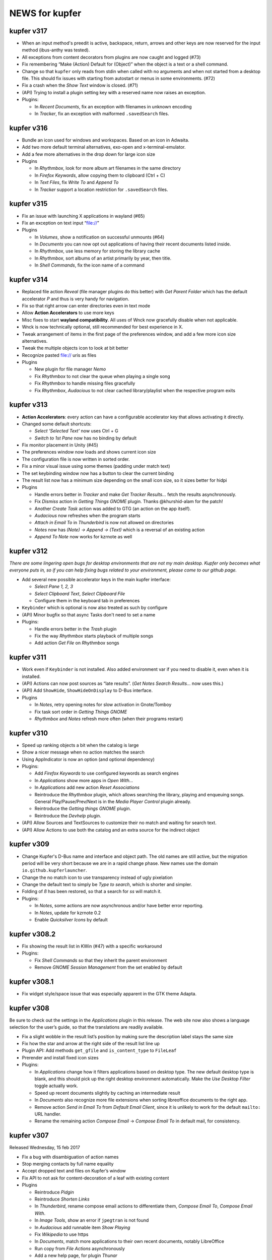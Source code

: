 NEWS for kupfer
===============

kupfer v317
-----------

+ When an input method's preedit is active, backspace, return, arrows and
  other keys are now reserved for the input method (ibus-anthy was tested).
+ All exceptions from content decorators from plugins are now caught and
  logged (#73)
+ Fix remembering “Make (Action) Default for (Object)” when the object is
  a text or a shell command.
+ Change so that ``kupfer`` only reads from stdin when called with no
  arguments and when not started from a desktop file. This should fix issues
  with starting from autostart or menus in some environments. (#72)
+ Fix a crash when the *Show Text* window is closed. (#71)
+ (API) Trying to install a plugin setting key with a reserved name now raises
  an exception.

+ Plugins:

  + In *Recent Documents*, fix an exception with filenames in unknown encoding
  + In *Tracker*, fix an exception with malformed ``.savedSearch`` files.

kupfer v316
-----------

+ Bundle an icon used for windows and workspaces. Based on an icon in Adwaita.
+ Add two more default terminal alternatives, exo-open and x-terminal-emulator.
+ Add a few more alternatives in the drop down for large icon size

+ Plugins

  + In *Rhythmbox*, look for more album art filenames in the same directory
  + In *Firefox Keywords*, allow copying them to clipboard (Ctrl + C)
  + In *Text Files*, fix *Write To* and *Append To*
  + In *Tracker* support a location restriction for ``.savedSearch`` files.

kupfer v315
-----------

+ Fix an issue with launching X applications in wayland (#65)
+ Fix an exception on text input “file://”

+ Plugins

  + In *Volumes*, show a notification on successful unmounts (#64)
  + In *Documents* you can now opt out applications of having their recent
    documents listed inside.
  + In *Rhythmbox*, use less memory for storing the library cache
  + In *Rhythmbox*, sort albums of an artist primarily by year, then title.
  + In *Shell Commands*, fix the icon name of a command

kupfer v314
-----------

+ Replaced file action *Reveal* (file manager plugins do this better)
  with *Get Parent Folder* which has the default accelerator *P* and thus is
  very handy for navigation.
+ Fix so that right arrow can enter directories even in text mode
+ Allow **Action Accelerators** to use more keys
+ Misc fixes to start **wayland compatibility**. All uses of Wnck now
  gracefully disable when not applicable.
+ Wnck is now technically optional, still recommended for best experience in X.
+ Tweak arrangement of items in the first page of the preferences window,
  and add a few more icon size alternatives.
+ Tweak the multiple objects icon to look at bit better
+ Recognize pasted file:// uris as files

+ Plugins

  + New plugin for file manager *Nemo*
  + Fix *Rhythmbox* to not clear the queue when playing a single song
  + Fix *Rhythmbox* to handle missing files gracefully
  + Fix *Rhythmbox*, *Audacious* to not clear cached library/playlist when
    the respective program exits

kupfer v313
-----------

+ **Action Accelerators**: every action can have a configurable accelerator
  key that allows activating it directly.
+ Changed some default shortcuts:

  + *Select ‘Selected Text’* now uses Ctrl + G
  + *Switch to 1st Pane* now has no binding by default

+ Fix monitor placement in Unity (#45)
+ The preferences window now loads and shows current icon size
+ The configuration file is now written in sorted order.
+ Fix a minor visual issue using some themes (padding under match text)
+ The set keybinding window now has a button to clear the current binding
+ The result list now has a minimum size depending on the small icon size,
  so it sizes better for hidpi

+ Plugins

  + Handle errors better in *Tracker* and make *Get Tracker Results...*
    fetch the results asynchronously.
  + Fix *Dismiss* action in *Getting Things GNOME* plugin. Thanks
    @khurshid-alam for the patch!
  + Another *Create Task* action was added to GTG (an action on the app itself).
  + *Audacious* now refreshes when the program starts
  + *Attach in Email To* in *Thunderbird* is now not allowed on directories
  + *Notes* now has *(Note) → Append → (Text)* which is a reversal of
    an existing action
  + *Append To Note* now works for kzrnote as well

kupfer v312
-----------

*There are some lingering open bugs for desktop environments that are not my
main desktop. Kupfer only becomes what everyone puts in, so if you can help
fixing bugs related to your environment, please come to our github page.*

+ Add several new possible accelerator keys in the main kupfer interface:

  + *Select Pane 1, 2, 3*
  + *Select Clipboard Text*, *Select Clipboard File*
  + Configure them in the keyboard tab in preferences

+ ``Keybinder`` which is optional is now also treated as such by configure
+ (API) Minor bugfix so that async Tasks don't need to set a name
+ Plugins:

  + Handle errors better in the *Trash* plugin
  + Fix the way *Rhythmbox* starts playback of multiple songs
  + Add action *Get File* on *Rhythmbox* songs

kupfer v311
-----------

+ Work even if ``Keybinder`` is not installed. Also added environment var if
  you need to disable it, even when it is installed.
+ (API) Actions can now post sources as “late results”. (*Get Notes Search
  Results...* now uses this.)
+ (API) Add ``ShowHide``, ``ShowHideOnDisplay`` to D-Bus interface.

+ Plugins

  + In *Notes*, retry opening notes for slow activation in Gnote/Tomboy
  + Fix task sort order in *Getting Things GNOME*
  + *Rhythmbox* and *Notes* refresh more often (when their programs restart)

kupfer v310
-----------

+ Speed up ranking objects a bit when the catalog is large
+ Show a nicer message when no action matches the search
+ Using AppIndicator is now an option (and optional dependency)
+ Plugins:

  + Add *Firefox Keywords* to use configured keywords as search engines
  + In *Applications* show more apps in *Open With...*
  + In *Applications* add new action *Reset Associations*
  + Reintroduce the *Rhythmbox* plugin, which allows searching the library,
    playing and enqueuing songs. General Play/Pause/Prev/Next is in
    the *Media Player Control* plugin already.
  + Reintroduce the *Getting things GNOME* plugin.
  + Reintroduce the *Devhelp* plugin.

+ (API) Allow Sources and TextSources to customize their no match and
  waiting for search text.
+ (API) Allow Actions to use both the catalog and an extra source for the
  indirect object

kupfer v309
-----------

+ Change Kupfer's D-Bus name and interface and object path. The old names
  are still active, but the migration period will be very short because we
  are in a rapid change phase. New names use the domain ``io.github.kupferlauncher``.
+ Change the no match icon to use transparency instead of ugly pixelation
+ Change the default text to simply be *Type to search*, which is shorter
  and simpler.
+ Folding of *ß* has been restored, so that a search for *ss* will match it.

+ Plugins:

  + In *Notes*, some actions are now asynchronous and/or have better error
    reporting.
  + In *Notes*, update for kzrnote 0.2
  + Enable *Quicksilver Icons* by default

kupfer v308.2
-------------

+ Fix showing the result list in KWin (#47) with a specific workaround
+ Plugins:

  + Fix *Shell Commands* so that they inherit the parent environment
  + Remove *GNOME Session Management* from the set enabled by default

kupfer v308.1
-------------

+ Fix widget style/space issue that was especially apparent in the GTK theme
  Adapta.

kupfer v308
-----------

Be sure to check out the settings in the *Applications* plugin in this
release. The web site now also shows a language selection for the user’s
guide, so that the translations are readily available.

+ Fix a slight wobble in the result list’s position by making sure the
  description label stays the same size
+ Fix how the star and arrow at the right side of the result list line up
+ Plugin API: Add methods ``get_gfile`` and ``is_content_type`` to ``FileLeaf``
+ Prerender and install fixed icon sizes
+ Plugins:

  + In *Applications* change how it filters applications based on desktop
    type. The new default desktop type is blank, and this should pick up
    the right desktop environment automatically. Make the *Use Desktop
    Filter* toggle actually work.
  + Speed up recent documents slightly by caching an intermediate result
  + In *Documents* also recognize more file extensions when sorting
    libreoffice documents to the right app.
  + Remove action *Send in Email To* from *Default Email Client*, since it
    is unlikely to work for the default ``mailto:`` URL handler.
  + Rename the remaining action *Compose Email* → *Compose Email To* in
    default mail, for consistency.

kupfer v307
-----------

Released Wednesday, 15 feb 2017

+ Fix a bug with disambiguation of action names
+ Stop merging contacts by full name equality
+ Accept dropped text and files on Kupfer’s window
+ Fix API to not ask for content-decoration of a leaf with existing content
+ Plugins

  + Reintroduce *Pidgin*
  + Reintroduce *Shorten Links*
  + In *Thunderbird*, rename compose email actions to differentiate them,
    *Compose Email To*, *Compose Email With*.
  + In *Image Tools*, show an error if ``jpegtran`` is not found
  + In *Audacious* add runnable item *Show Playing*
  + Fix *Wikipedia* to use https
  + In *Documents*, match more applications to their own recent documents,
    notably LibreOffice
  + Run copy from *File Actions* asynchronously
  + Add a new help page, for plugin *Thunar*

kupfer v306
-----------

Released Monday, 13 feb 2017

+ Fix a compatibility issue with waf wscripts for non UTF-8 locales
+ Fix plugin info loading from .zip files.
+ Fix exception on filenames that could not be represented in unicode. They
  are silently skipped in directory listings for now.
+ Plugins:

  + Fix *Deep Archives* to skip directories named with archive extensions
  + Fix ``=help`` in *Calculator*
  + Revert the hack that replaced ``,`` with ``.`` in numbers in
    *Calculator*
  + Add file action *Attach in Email To...* in *Thunderbird*
  + Add text action *Compose Email* in *Thunderbird*
  + Fix *Thunderbird* to read unicode correctly from the address book.
  + Reintroduce places (GTK bookmarks) in *Documents*

kupfer v305
-----------

Released Saturday, 11 feb 2017

+ Tweak how the selected pane is drawn. We still haven't arrived at a theme
  and color-independent way to do this; Gtk 3 drawing and styling knowledge
  is welcome in github.
+ Fix some drawing bugs in the main kupfer window by removing some old
  erronous overrides of the widget size calculation.
+ Add attribute ``source_use_cache`` to the API for sources
+ Plugins:

  + Add new plugin *Media Player Control* for basic control of any
    mpris-capable player. This plugin is experimental.
  + Fix bugs in *Volumes* so that it works well under Gtk 3
  + Fix the Copy button in the *Show Text* result. The text is also now
    editable.
  + *Applications* now only proposes apps in *Open With...* that support
    opening files. (Add ``%U`` or similar to your application’s command line
    in the .desktop file, if it's missing.)
  + Stop enabling *File Actions* by default (copy is not async with Gtk 3
    so it is now defective). Please use the Thunar file actions instead.

kupfer v304.1
-------------

Released Thursday, 9 feb 2017

+ Plugins:

  + *Clipboard:* add back *Clipboard Text* that was removed in v304 by
    mistake

kupfer v304
-----------

Released Wednesday, 8 feb 2017

+ Clean up the distributable tarball; extra content like oldplugins is now
  only in the repository and not in the tarball.
+ Fix double-clicking on the Kupfer window
+ Increase default result list length slightly
+ Plugins:

  + Reintroduce *Firefox Bookmarks*
  + *Clipboard:* attempted fix for a reported stack overflow
  + *Clipboard:* reintroduce *Clipboard File(s)* proxy object
  + Fix *File Actions* so that it works (for Gtk 3)

kupfer v303
-----------

Released Tuesday, 7 feb 2017

GNOME's hosting of the project is now officially at an end; mailing list and
repo there are gone, we are on github now. Thank you GNOME and see you next
time!

+ Completed port to pygi by removing ``pygtkcompat``
+ Build config will now look for ``python3`` if ``python`` is too old.
+ Plugins:

  + Reintroduce *Locate*

kupfer v302
-----------

Released Monday, 6 feb 2017

+ Fix sending files from the command line
+ Fix installation of help pages, new standard location ``/usr/share/help``
  and including a file that was missing.
+ Fix --list-plugins and update man page.
+ Patch the included waf so that it now builds using Python 3
+ Plugin *Applications*: Add MATE as alternative
+ Fix interface to not draw preedit field at all
+ Fix *Copy to Clipboard* action.

kupfer v301
-----------

Released Monday, 6 feb 2017

A new decade of Kupfer

+ Fix loading plugin list for Python 3.6
+ New: ? starts free text input
+ New: ? text prefix gets live full text search results (plugin Tracker)
+ Plugins

  + reintroduce tracker
  + fix audacious
  + fix dictionary
  + drop multihead (updated, but needs testing)
  + drop gnome-terminal (obsolete)

kupfer v300
-----------

Released Sunday, 5 feb 2017

A new decade of Kupfer dawns!

+ Port Kupfer to Python 3
+ Port Kupfer to Gtk 3 and GObject Introspection
+ Reindent the codebase to 4 spaces

+ Regard this release as a preview, it may have bugs
+ We have a github organization, new webpage, and will need maintainers to
  hold the wheel into the next decade

+ Breaking changes:

  + Plugin configs are reset
  + Old ``kfcom`` can no longer be parsed
  + Some changes in the Plugin API
  + Many plugins are obsolete and have been dropped. Some old plugins can be
    updated, but I in general Kupfer wants to explore new kinds of
    interaction, and not necessarily collect all possible plugins in-tree
  + Gtk theming has changed

+ New features:

  + Use CSS for Gtk 3 themes
  + Implemented using 2010s technology

+ Dependencies:

  + This release requires ``Keybinder-3.0`` (using G-I), that will be
    relaxed later

.. role:: lp(strong)

kupfer v208
-----------

Released Friday,  1 June 2012

* Fix bug with nonexisting catalog directories (Karol) (:lp:`1000980`)
* Fix sending to many with Thunderbird (Karol) (:lp:`955100`)
* Fix history file for OpenOffice/LibreOffice (Karol)
* *Audacious* plugin: Work with Audacious 3 (Ulrik)

* Localization updates:

  + cs, Marek Černocký
  + es, Daniel Mustieles
  + fr, Alexandre Franke, Bruno Brouard
  + ru, Nikolay Barbariyskiy
  + sl, Matej Urbančič


kupfer v207
-----------

Released Sunday, 26 February 2012

* Documentation translated to French by Bruno Brouard
* New translation to Brazilian Portuguese by Djavan Fagundes
* New translation to Hungarian by SanskritFritz
* Handle large text objects a bit better
* Introduce proxy objects *Clipboard File* and *Clipboard Text*. These
  objects are implemented in the *Clipboard* plugin, just like the *Selected
  Text* object which has changed home to this plugin. Accordingly,
  deactivating the clipboard plugin will deactivate these proxies.
* Support copying and pasting files from/to the clipboard, which allows much
  easier integration with file managers.
* Add an information text detailing which keyring backend is used to store
  passwords, visible in the user credentials dialog.
* *Vim:* Expand the vim plugin to use a helper process to track running
  server instances of (G)Vim. Each running session is exported as an object,
  and most importantly, files can be opened in a session using the action
  *Open With*.
* *Multihead Support:* This new plugin will start the "keyboard shortcut
  relay" service on additional screens, if it is needed. It is active by
  default, and does not do anything on configurations with a single
  X screen.
* *Send Keys:* Allow sending key sequences using comma trick.
* *Thunar:* Add action *Symlink In...*
* *Quicksilver Icons:* New plugin with a few icons from Quicksilver
* Use themable custom icon names ``kupfer-execute``, ``kupfer-catalog``,
  ``kupfer-launch``. Also allow plugins to choose to supply icons when the
  icon theme lacks them, or always override the icon theme.
* Fix passing zero-length arguments to programs (Fabián Ezequiel Gallina)
  (:lp:`863349`)
* *Gmail:* Expose more contact info fields (Adi Sieker, Karol Będkowski)
* Add plugin *DuckDuckGo* (Isaac Aggrey)
* Add quick note action to *Zim* (Karol Będkowski)
* Add *Edit Contact in Gmail* to *Gmail* (Karol)
* Fix version detection in *Gajim* (Karol)
* *Google Translate:* Since Google no longer provides this API (for free),
  this plugin is no longer included in Kupfer.
* Fix compatibility with dbus-python version 1.0 (:lp:`921829`)
* Fix loss of window shape when centering (David Schneider) (:lp:`779845`)
* We are now using the format .tar.xz for the distribution tarball.
* The git repository and tarball now includes a local copy of waf (1.6.11),
  unmodified but with unused in Tools/ and extras/ removed.

* Localization updates:

  + (cs) Marek Černocký
  + (de) Mario Blättermann
  + (fr) Bruno Brouard
  + (es) Daniel Mustieles
  + (hu) SanskritFritz
  + (pl) Piotr Drąg
  + (pt_BR) Djavan Fagundes
  + (sl) Andrej Žnidaršič
  + (sv) Ulrik


kupfer v206
-----------

`The longest changelog ever—the best Kupfer ever?`:t:

Released Thursday, 14 April 2011

These are changes since the v205 release. Below this I have included, the
full changelog for all the features introduced in v205, since it was not
published in whole together with the v205 release.

I would like to thank all contributors for patches, bug reports, comments
and translations. A special thanks to those who have contributed to the
`user documentation`__; it is now complete in both Polish and Spanish.

If you like my work with Kupfer, you can support me by donating. There are
instructions how to do so on the web page. –ulrik.

__ http://kaizer.se/wiki/kupfer/help/

* *Thunderbird:* fix double create email windows (:lp:`747198`)
* *Thunderbird:* fix problem with loading contacts (Karol Będkowski)
  (:lp:`747438`)
* Use ``rst2man`` as it was configured (:lp:`747500`)
* Reduce runtime memory use for substantially by reimplementing the icon
  cache (expectations vary btw. 10 to 30 percent).
* Prefer gnomekeyring over kwallet, and don't load keyring support if it is
  not requested by a plugin (:lp:`747864`)
* Make the "folder" icon take precedence over "inode/directory"
* Fix a regression in *Go To* that would not focus minimized windows.
* In *Go To* action, cycle application windows (if they are all on the same
  workspace).
* Fix :lp:`671105`: the user's home is aliased as *Home Folder* and the
  "lookalike" application is hidden.
* Use GTK+ as default icon set, the ASCII icon set remains as a plugin
* Fix regression :lp:`749824`, kupfer used a GTK+ 2.20 feature. Kupfer
  should now run under GTK+ 2.18 (2.16?). GTK+ 2.20 is recommended and
  needed for full input method support.
* Remake ``.desktop`` file parsing to be much more lenient, so that we
  can launch all applications again. Affected were especially launcher files
  written by wine.
* Make sure the ``Home`` key works in text mode (:lp:`750240`)
* *Rhythmbox:* Fix omission of ``.jpg`` extension when searching cover art
  (William Friesen)
* Support xfce4-dict in *Dictionary* plugin (David Schneider)
* Make sure ``kupfer.svg`` can be mimetype-detected (NAKAMURA Yoshitaka)
  (:lp:`750488`)
* Fix regression that prevented mimetypes and icon cache from being updated
  properly when installing from source.
* Focus the plugin list search box by default in the preferences window.
* Fix regression in *XFCE Session Management* that had a broken logout
  command.
* Install kupfer as a Thunar 'sendto' object.
* Fix a bug in the autostart file we installed, it was including a '%F'
  which broke ``--no-splash`` when autostarted on XFCE.
* *LibreOffice:* support their newer recent documents file (Karol Będkowski)
* *Notes:* Insert newlines after the new note title (:lp:`748991`)
* *Commands:* Recognize absolute paths with arguments as shell commands (for
  example ``/bin/grep --help``. (:lp:`152093`)
* *GNU Screen:* check if sessions are still active (:lp:`756449`), don't
  give up even if ``$SCREENDIR`` is missing when we are started
  (:lp:`753376`)
* *Notes:* support the program kzrnote as well
* Renamed the two like-named command actions in spanish (Daniel Mustieles)
 
* Localization updates for v206:

  + sl Andrej Žnidaršič
  + es Daniel Mustieles
  + de Mario Blättermann

This is the changelog for the v205 release, which was released previously.

* Changes to the interface

  + Add a small menu button on the window for explicit access to
    context actions, preferences window, and help.
  + Increase icon size to 128px
  + Always show description field
  + Use an undecorated window with rounded corners
  + Let the frame be slightly transparent if supported
  + Themable colors and properties by using GTK+ styling, see
    ``Documentation/GTKTheming.rst``, and the plugin *Custom Theme* that
    shows how to use custom styles.

* Add context action "Set X as default action for object Y"

  + For example, you can make *Launch Again* default for Terminal, and our
    default configuration uses this setting for two common terminals (GNOME
    and XFCE).

* Updated Kupfer's technical documentation (in ``Documentation/``),
  including the Plugin API reference.

* Implement a preedit widget for input methods, also resolving
  the incompatibility with ibus (David Schneider) (:lp:`696727`)

* Re-implement launching of applications

* Allow the user to configure which terminal program is used.
  Applies to all of *Run in Terminal*, *Open Terminal Here*, for .desktop
  files that specify ``Terminal=true`` etc.

* Implement an "alternatives" mechanism so that plugins can
  register mutually exclusive alternatives. Currently implemented
  are Terminals (see above) and Icon Renderers.

* *Thunar*: Use Thunar 1.2's Copy and Move API.

  + These allow copying and moving anything through thunar, and it will
    show progress dialogs for longer transactions.

* Add *Ascii & Unicode Icon Set* for fun

* Add simple plugin *Quick Image Viewer* to show images in a simple way.

* Add *Send Keys* plugin that can send synthetic keyboard events,
  and prominently can be used for the *Paste to Foreground Window*
  action on text. Requires ``xautomation`` package. (:lp:`621453`)

* *Volumes:* treat mounts as regular folders, so they can be targets for
  file operations.

* *File Actions:* the action *Move to Trash* switches home to the *Trash*
  plugin, the archive actions go to new *Archive Manager* plugin. *Archive
  Manager* also updated to recognize more archive file types, including
  ``.xz``.

* Activate current selection on double-click in the interface.
  (:lp:`700948`)

* Update the preferences window and move the folder configuration to the
  Catalog tab.

* Add ``initialize_plugin`` to the plugin interface.

* The D-Bus interface has been extended with X screen and timestamp-aware
  versions of all methods:

  + ``PresentOnDisplay``, ``PutFilesOnDisplay``, ``PutTextOnDisplay``,
    ``ExecuteFileOnDisplay``  all act like their similarly-named
    predecessors, but take ``$DISPLAY`` and ``$DESKTOP_STARTUP_ID`` as their
    last two arguments.

  + ``kupfer-exec`` activation sends the event timestamp so that focus can
    be carried along correctly even when running ``.kfcom`` files (if
    activated as an application by startup-notification-aware launchers,
    this works with most standard desktop components).

* Internally, change how actions are carried out by allowing the
  action execution context object to be passed down the execution chain
  instead of being a global resource. This also allows plugins to cleanly
  access current environment (event timestamp, current screen etc).

  + Support running kupfer on multiple X screens (:lp:`614796`), use
    the command ``kupfer --relay`` on each additional screen for global
    keyboard shortcut support. This is experimental until further notice!

* The *Tracker 0.8* plugin supports version 0.8 and 0.10 alike. Because of
  that and the expected compatibility with one version after this too, it's
  now called *Tracker*.

* The *Favorites* plugin lists *Kupfer Help* and *Kupfer Preferences* by
  default (for new users), so that it's not empty and those items are ranked
  higher.

* In free-text mode, show a character count in the text entry.

* The action *Go To* on applications has changed implementation. It will
  first bring to front all the application's windows on the current
  workspace, and upon the next invocations it will focus the other
  workspaces, in order, if they have windows from the same application.  For
  single-window applications, nothing is changed.
 
* Localization updates for v205:

  + (cs) Marek Černocký
  + (de) Mario Blättermann
  + (es) Daniel Mustieles
  + (ko) Kim Boram
  + (nb) Kjartan Maraas
  + (pl) Karol Będkowski
  + (sl) Andrej Žnidaršič
  + (sv) Ulrik


kupfer v205
-----------

Congratulating ourselves

Released Friday, 1 April 2011

* Changes to the interface

  + NOw we have a teh awsum interface

* Add context action "Set X as default action for object Y"

  + You can finally make Kupfer do what you want.

* Implement a preedit widget for input methods, also resolving
  the incompatibility with ibus (David Schneider) (:lp:`696727`)

  + Ok, so that foreign people can enter text too.

* Updated Kupfer's technical documentation (in ``Documentation/``),
  including the Plugin API reference.

  + Someone finally bothered

* The action *Go To* on applications has changed implementation. It will
  first bring to front all yada yada, etc...

  + Whatever, it finally works in a sensible way

* And tons of other stuff, enjoy!


kupfer v204
-----------

Released Friday, 18 March 2011

* Expand and improve upon `Kupfer's User Documentation`__.
* Use and require **Waf 1.6**, which supports building using either Python 3
  or Python 2.6+. Kupfer itself still uses Python 2.6+ only.
* Add *Gwibber* plugin that allows integration with Twitter, Identi.ca, Buzz
  etc. (Karol Będkowski)
* Add chat client *Empathy* plugin (Jakh Daven)
* Remove the plugin *Twitter* since it is incompatible and has no updated
  implementation.
* Add *Show QRCode* plugin by Thomas Renard (:lp:`611162`)
* Periodically save data from plugins so it's not lost if Kupfer can't exit
  cleanly at logout
* *Commands*: Add actions *Pass to Command*, *Filter through Command*, *Send
  to Command* which add a lot of shell script-related power to Kupfer.
  These actions, and *Run (Get Output)* as well, use a shell so
  that you can run shell pipelines.
* *Search the Web*: Fix bug in OpenSearch parser (:lp:`682476`)
* *VirtualBox*: Support vboxapi4 (Karol Będkowski)
* *Thunderbird*: Fix problems in the mork parser (Karol Będkowski)
  (:lp:`694314`)
* *OpenOffice*: Support LibreOffice too (Karol Będkowski)
* Fix "Y2011 bug" where the time parameter overflowed INT32 in keybinder
* *Shorten Links*: Use only services with stable API, added and removed
  services.
* *Google Search*, *Google Translate* and ``bit.ly`` in *Shorten Links* can
  use SSL for transport if a third-party plugin is installed.
* Fix bug if evolution address book is missing (Luca Falavigna)
  (:lp:`691305`)
* Fix *Search the Web* to use localized ``firefox-addons`` subdirectories
  for search engines (:lp:`735083`)
* Fix bug with integer division (Francesco Marella)
* *APT:* Workaround bug with ``subprocess`` (:lp:`711136`)
* Find cover art files just like Rhythmbox (William Friesen) (:lp:`676433`)
* Use ``readlink`` in ``kupfer-exec`` script too since ``realpath`` is not
  always available.
* Allow plugins to use update notifications (William Friesen)
* Bug :lp:`494237` is hopefully fixed once and for all.
* The *Large Type* action will work with anything that has
  ``TextRepresentation``

__ http://kaizer.se/wiki/kupfer/help/

* Localization updates:

  + (cs) Marek Černocký
  + (da) Joe Hansen
  + (de) Mario Blättermann
  + (es) Daniel Mustieles
  + (gl) Marcos Lans
  + (pl) Karol Będkowski
  + (sl) Andrej Žnidaršič
  + (sv) Ulrik
  + (zh_CN) Aron Xu, Yinghua Wang

kupfer v203
-----------

.. role:: git(emphasis)

Released Saturday,  6 November 2010

* Center Kupfer on the monitor were the mouse pointer is (:lp:`642653`,
  :git:`3d0ba12`)
* Ignore the system's configured input manager by default (User can choose
  by pressing Shift+F10 in Kupfer). Kupfer is still not compatible with
  ibus 1.3. (:lp:`601816`, :git:`4f029e6`)
* Use ``readlink`` instead of ``realpath`` (:git:`656b32d`)
* *Opera Mail*: Handle contacts with multiple e-mail addresses (Chris
  Parsons) (:lp:`661893`, :git:`12924be`)
* *Google Translate*: Fix language list (Karol Będkowski) (:lp:`600406`,
  :git:`7afac2b`)
* *TSClient*: Search recursively for session files (Karol, Freddie Brandt)
  (:git:`ad58c2e`)
* *Rhythmbox*: Fix thumbnail lookup (William Friesen) (:lp:`669077`,
  :git:`b673f98`)
* New Slovenian translation of help by Matej Urbančič (:git:`3b7df25`)
* New Turkish translation by M. Deran Delice (:git:`bd95d2a`)

kupfer v202
-----------

Released Sunday,  5 September 2010

* Add option to hide Kupfer when focus is lost (and enable by default)
  (Grigory Javadyan) (:lp:`511972`)
* Use application indicators when available (Francesco Marella)
  (:lp:`601861`)
* Python module `keyring` is now optional for Kupfer (but required for
  the same plugins that used them before)
* Update *Google Translate* for protocol changes (Karol, Ulrik) (:lp:`600406`)
* Disable saving window position until a better solution is found
* Use 'mailto:' as URL (:lp:`630489`)
* Fix UI glictch with empty Source (William Friesen) (:lp:`630244`)
* Small changes (Francesco Marella)
* New Czech translation of the help pages (Marek Černocký)
* New Italian translation of the help pages (Francesco Marella)
* New Polish translation of the help pages (Karol Będkowski)
* New Basque translation (Oier Mees, Iñaki Larrañaga Murgoitio)
* New Galician translation (Fran Diéguez)

* Localization updates:

  + cs (Marek Černocký)
  + de (Mario Blättermann)
  + pl (Karol Będkowski)
  + sl (Andrej Žnidaršič)
  + zh_CN (Aron Xu)


kupfer v201
-----------

Released Wednesday, 30 June 2010

* New Logo and Icon by Nasser Alshammari!
* New plugin *Opera Mail* by Chris Parsons
* New plugin *SSH Hosts* by Fabian Carlström
* New plugin *Filezilla* by Karol Będkowski
* New plugin *Getting Things GNOME!* (Karol)
* New plugin *Vim* (recent files)
* *Clipboard:* Option *Copy selection to primary clipboard* (Karol)
* *Firefox:* Option *Include visited sites* (Karol) (:lp:`584618`)
* *Thunar:* Action *Send To...* (Karol)
* New preferences tab for Catalog configuration
* Allow disabling and "unloading" plugins at runtime
* Support new tracker in plugin *Tracker 0.8*
* *Shell Commands:* New Action *Run (Get Output)*
* New plugin capabilities: ActionGenerator, Plugin setting change
  notifications (Karol)
* Use ``setproctitle`` module if available to set process title to
  ``kupfer`` (new optional dependency)
* Don't use a crypted keyring (partially addresses :lp:`593319`)
* Fix :lp:`544908`: Retain window position across sessions
* Fix :lp:`583747`: Use real theme colors for highlight
* Fix :lp:`593312`: About window has no icon
* More minor changes

* Localization updates:

  + cs, Marek Černocký
  + de, Mario Blättermann
  + es, Jorge González
  + it, Francesco Marella
  + pl, Karol Będkowski
  + sl, Andrej Žnidaršič
  + sv, Ulrik

kupfer v200
-----------

Released Wednesday,  7 April 2010

* Add Keyboard Shortcut configuration (Karol Będkowski)
* Make it easier to copy and move files (William Friesen), while showing
  user-friendly errors when action is not possible (Ulrik) (:lp:`516530`)
* Collect results in a *Command Results* subcatalog, including results from
  asynchronous commands (Pro tip: Bind a trigger to *Command Results* →
  *Search Contents*, for quick access to copied files, downloaded files etc)
* *Last Result* proxy object implemented
* Add *Cliboards* -> *Clear* action (Karol)
* Add *Rescan* action for some sources (Karol)
* Add an icon in the plugin list search field to enable clearing it (Karol)
* Fix spelling (Francesco Marella)
* Fix bug `544289`:lp:
* Require python module ``keyring`` (since pandoras-box-1.99, but was not
  mentioned)
* Recommend python-keybinder version 0.0.9 or later

* Localization updates:

  + cs Marek Černocký
  + de Mario Blättermann
  + es Jorge González
  + pl Karol Będkowski
  + sl Andrej Žnidaršič
  + sv Ulrik
  + zh_CN Aron Xu

kupfer version pandoras-box-1.99
--------------------------------

Released Tuesday, 16 March 2010

* Plugins can be loaded at runtime, although not unloaded can they not
* Plugins can bundle icons, and plugins can be packaged in .zip files
* New plugins *Google Search*, *Textfiles* and *Thunar*
* New plugin *Deep Archives* to browse inside .zip and .tar files
* New plugins *Twitter*, *Gmail* and *Google Picasa* by Karol Będkowski
* New plugin *Evolution* by Francesco Marella
* New action *Get Note Search Results...* in *Notes* by William Friesen
  (LP#511954)
* New plugin capabilities (user credentials, background loader) by Karol
* Added *Next Window* proxy object to *Window List* plugin
* Allow saving Kupfer commands to .kfcom files, and executing them with
  the ``kupfer-exec`` helper script.
* Display error notifications to the user when some actions can not be
  carried out.
* Allow collecting selections with the *Clipboard* plugin (Karol)
* Include Gnome/Yelp documentation written using Mallard (Mario Blättermann)

* Make *Zim* plugin compatible with newer Zim (Karol, Ulrik)
* Detect multiple volume rar files (William Friesen) (LP#516021)
* Detect XFCE logout better (Karol) (LP#517819)
* Fix reading VirtualBox config files (Alexey Porotnikov) (LP#520987)
* Fixed module name collision in user plugins (LP#518958), favoriting "loose"
  applications (LP#518908), bookmarked folders description (LP#509385),
  Locate plugin on OpenSUSE (LP#517819), Encoding problem for application
  aliases (LP#537730)
* New French translation by Christophe Benz
* New Norwegian (Bokmål) translation by Kjartan Maraas

* Kupfer now requires Python 2.6

* Localization updates:

  + cs Marek Černocký
  + de Mario Blättermann
  + es Jorge González
  + fr Christophe Benz
  + it Francesco Marella
  + nb Kjartan Maraas
  + pl Karol Będkowski
  + pt Carlos Pais
  + sl Andrej Žnidaršič
  + sv Ulrik


kupfer version pandoras-box-1.1
-------------------------------

Released Monday,  8 February 2010

* Fix bug in contact grouping code that could cause unusable Kupfer with Pidgin
  plugin. Reported by Vadim Peretokin (LP#517548)
* Chromium plugin will index Google Chrome bookmarks as fallback, by William
  Friesen (LP#513602)
* Kupfer's nautilus plugin was changed to be easier to reuse for others
* Some minor changes

* Localization updates:

  + pt (Carlos Pais)


kupfer version pandoras-box-1
-----------------------------

"Pandora's box"

Released Monday, 1 February 2010

* Implement the famous "comma trick": Press , (comma) in the first or
  third pane to make a stack of objects to perform actions on. This allows
  actions on many objects and even many-to-many actions.
* New plugin: *Triggers*: Add global keybindings to any command you can
  perform in Kupfer.
* New plugin *Skype* by Karol Będkowski
* New plugin *Thunderbird* (or Icedove) (Karol)
* Implement merging of contacts and hosts: All contacts of the same name are
  merged into one object. (Karol, Ulrik)
* New plugin *Higher-order Actions* to work with saved commands as objects
* The *Favorites* plugin was reimplemented: you may favorite (almost) any
  object. Favorites get a star and a rank boost.
* *Window List* plugin was improved, most notably a *Frontmost Window* proxy
  object was added
* New proxy object *Last Command*
* The *Firefox* plugin now includes most-visited sites from browser history
  (William Friesen, Karol, Ulrik)
* The list of plugins has a field to allow filtering the list (Karol)
* New Czech localization by Marek Černocký
* Many smaller changes.

* Localization updates:

  + cs (Marek Černocký, Petr Kovar)
  + de (Mario Blättermann)
  + nl (Martin Koelewijn)
  + pl (Karol)
  + sv
  + sl (Andrej Žnidaršič)

kupfer version c19.1
--------------------

Released 31 December 2009

* New plugin: *Shorten Links* by Karol Będkowski
* Implemented *Ctrl+C* (and *Ctrl+X*) to copy (cut) selected object
* Fix bug LP #498542: restore window position code to c18
* Partial fix of bug LP #494237, window is sometimes blank
* Fix bug LP #500395, column order in *Top* plugin (Karol)
* Fix bug LP #500619, handle network errors in *Google Translate* plugin
  (Karol)

* Localization updates:

  + pl (Karol)
  + sv

kupfer version c19
------------------

Released 18 December 2009

* New plugins:

  + *Gnome Terminal Profiles* by Chmouel Boudjnah
  + *OpenOffice* recent documents in OpenOffice by Karol Będkowski
  + *Top* show and send signals to running tasks (Karol)
  + *Truecrypt* show volumes in truecrypt history and allow mounting them
    (Karol)
  + *Vinagre* Remote Desktop Viewer (Karol)
  + *XFCE Session Management* (Karol)
  + *Audacious* by Horia V. Corcalciuc

* New Slovenian translation by Andrej Žnidaršič
* Some plugins will now explicitly require a D-Bus connection and fail to
  load if no connection was found.
* Add accelerators *Page Up*, *Page Down* and *Home* in the result list.
  (Karol)
* Use customized or localized desktop directory instead of hardcoding
  ``~/Desktop`` by default. It will not affect users who already customized
  which directories Kupfer indexes.
* It now is possible to favorite shell commandlines
* *Gajim* plugin now works with version 0.13 (Karol) (LP #489484)
* Basic support for Right-to-left (RTL) interface
* Fix bugs with "loose" Applications (not in system directories), reported
  by Chmouel.
* Add accelerator *Ctrl+Return* for **Compose Command**: You may compose a
  command object out of an (Object, Action) combination, to be used with the
  new action *Run After Delay...*.
* Added file action *Send by Email* to *Claws Mail* plugin (Karol)
* Added file action *Mount as TrueCrypt Volume* to *TrueCrypt* plugin (Karol)
* Many small bugfixes

Localization updates:

* de: Mario Blättermann
* es: Jorge González
* it: Francesco Marella
* pl: Karol Będkowski
* sl: new (Andrej)
* sv: Ulrik Sverdrup

kupfer version c18.1
--------------------

Released 20 November 2009

* Fix bug to toss out malfunctioning plugins properly (Reported by Jan)
* Fix bug in showing the shutdown dialog, reported by user sillyfofilly (LP
  484664)
* Fix bug in plugin *Document Templates*, reported by Francesco Marella
  (part of LP 471462)

kupfer version c18
------------------

Released 18 November 2009

"Mímisbrunnr"

* New plugins:

  + *Pidgin* by Chmouel Boudjnah
  + *Google Translate* by Karol Będkowski
  + *APT* (package manager APT) by Martin Koelewijn and Ulrik
  + *Document Templates*
  + *Kupfer Plugins*
  + *Show Text*

* *Gajim* plugin matches contacts by jid as well as name, suggested by
  Stanislav G-E (LP 462866)
* Action *Rescan* on sources is now debug only (should not be needed)
* Kupfer installs its Python package into ``$PREFIX/share`` by default,
  instead of installing as a system-wide Python module.
* Kupfer can take input on stdin and pass as text to an already running
  instance
* Fix bug in *Services* for Arch Linux, reported by lh (LP 463071)

* Changes for plugin authors:

  + May use ``uiutils.show_text_result`` to show text
  + ``kupfer.task.ThreadTask`` is now a reliable way to run actions
    asynchronously (in a thread)
  + You can use item *Restart Kupfer* to restart (in debug mode)
  + Plugins may be implemented as Python packages, as well as modules

* Updated the dependencies in the README. pygobject 2.18 is required. Added
  gvfs as very recommended.
* Other bugfixes

Localization updates:

* de (Mario Blättermann)
* es (Jorge González)
* nl (Martin Koelewijn)
* pl (Karol Będkowski)
* sv
* zh_CH (lh)

kupfer version c17
------------------

Released, 25 October 2009

"A fire lit by nine kinds of wood"

* 8 new plugins by Karol Będkowski:

  + *Claws Mail*, Contacts and actions
  + *Gajim*, Access to gajim contacts
  + *Opera Bookmarks*, for the web browser Opera
  + *PuTTY Sessions*, access to PuTTY sessions
  + *System Services*, start, stop or restart system services
  + *Terminal Server Client*, access to TSClient sessions
  + *VirtualBox*, control virtual machines, Sun or OSE version
  + *Zim*, access pages in the desktop wiki

* New plugin *Chromium Bookmarks* by Francesco Marella
* Plugins missing dependencies will be presented in the GUI with a clear
  error message.
* *Firefox Bookmarks* plugin: Workaround Firefox 3.5 writing invalid JSON
  (Karol, Ulrik)
* *Locate* plugin: Ignore case by default, add option to control this.
  (Karol)
* Kupfer is much more friendly and says "Type to search in *Catalog*" when
  it is ready to be used.

* Localization updates:

  + New Simplified Chinese localization (lh)
  + New Dutch localization (Martin Koelewijn)
  + New Portuguese localization (Carlos Pais)
  + Updated pl (Karol)
  + Updated es (Jesús Barbero Rodríguez)


kupfer version c16
------------------

Released 5 October 2009

* Translation to German (Thibaud Roth)
* Polish translation updated (Maciej Kwiatkowski)
* Add search engine descriptions from ``firefox-addons`` (Francesco Marella)
* Speed up directory browsing by using much less system calls
* Improve documentation and put it together into a `Manual`.
* Generate man page from reStructuredText document `Quickstart`.
* Evaluate valid actions (per object) lazily to save work.
* Add accelerators *Ctrl+Q* (select quit) and *Alt+A* (activate)
* Parse even horribly wrong search engine descriptions (Bug reported by
  Martin Koelewijn)


kupfer version c15
------------------

* Translation to Polish by Maciej Kwiatkowski
* Speed up the string ranker tremendously; 3x faster in common cases.
* All objects now have an alias in the basic latin alphabet (if possible) so
  that, for example, query `wylacz` matches item *Wyłącz*.
* Show notification icon by default
* Read XML with cElementTree (Faster.)
* Read Firefox 3's bookmarks (Python2.5 requires `cjson` module)
* New Plugin: Image Tools, with action *Scale...* and JPEG rotation actions
  (*Scale* requires ImageMagick (`convert`), JPEG actions `jpegtran` and
  `jhead`)
* Basic support for a Magic Keybinding: summon kupfer with current selection

kupfer version c14.1
--------------------

* Fix two bugs with new browisng mode (soft reset for text mode, backspace or
  left to erase a subcatalog search)

kupfer version c14
------------------

* Rewrite and improve browsing mode:

  * Browsing the catalog or folders is much improved; it is easier to keep the
    overview and be oriented.
  * Returning to kupfer after having performed an action, the old object is
    still available, but without locking the catalog to its location.
    When spawning kupfer again, the previous context is available if you
    immediately browse; if you search, you search the whole catalog.
  * The search times out after 2 seconds if no key is typed. Now the highlight
    text will fade to show this.

* Add accelerators `Ctrl+G` and `Ctrl+T` to get current selection in nautilus
  and currently selected text (if available).

kupfer version c13.1
--------------------

* Fix two bugs with *Rename To...* 

kupfer version c13
------------------

* New Plugin: Calculator
* New Action: *Rename To...* in File Actions Plugin
* Smaller changes (Stop learned mnemonics database from growing indefinitely,
  Catch SIGINT without python's handler, *Copy To...* requires pygobject 2.18
  now)

kupfer version c12
------------------

* Translation to Spanish by Leandro Leites
* Preferences. Display plugin settings and options beside the plugin list,
  and allow configuring included (and watched) directories.
* Support the new Gnome session protocol to save state on log out.
* Improve embarassingly bad shell command quoting for *Execute* and Tracker tag
  actions.
* Specify user data locations with `X-UserData`
* Fix an AttributeError in Notes plugin reported by Francesco Marella
* Smaller fixes (Add/remove favorite could cease to work, Track intantiated
  sources better)

kupfer version c11
------------------

The "this one goes to 11" release

* New plugin: Notes (Gnote and Tomboy support)

  * Access notes, Actions: *Create Note* and *Append to Note...*

* New plugin: Selected File

  * Kupfer ships with a Nautilus python extension that once installed,
    you can access the currently selected file in Nautilus from Kupfer,
    as the *Selected File* object

This release is localized in: Swedish (100%), Italian (90%)

kupfer version c10.1
--------------------

* Spanish Translation by Leandro Leites

kupfer version c10
------------------

* Updated italian localization
* New plugins: Url Actions, Web Search (rewritten to use all Firefox' search
  engines)
* New actions: *Set Default Application*, *Create Archive In...*,
  *Restore* (Restore trashed file)
* Add accelerators `Control+R` for reset, `Control+S` for select first
  (source) pane and `Control+.` for untoggle text mode.
* Only the bookmarks plugins can toggle "include in toplevel" now.
* Other smaller changes (Refuse invalid Application objects from the
  cache)

This release is localized in: Swedish (100%), Italian (93%)

kupfer version c9.1
-------------------

* User interface consistency and behaviour improvements. UI is simpler and
  better.
* Other improvements.

This release is localized in: Swedish (100%), Italian (60%)

kupfer version c9
-----------------

The "c9" release

* Search and browse perform better
* The interface is now modal. In command mode we can bind special keys to
  new functions. Type period `.` to enter free-text mode (just like in QS).
* Pressing kupfer's keybinding again will hide the window.
* Other smaller improvements

This release is localized in: Swedish (100%), Italian (60%)

kupfer version c8
-----------------

* Make the use of the indirect object pane much more fluid
* Apply interface polish (proper english capitalization of actions and
  other objects, other changes)
* Add `Copy To...` action
* Try `xdg-terminal` first in *Open Terminal Here* (non-Gnome users can
  either install `xdg-terminal` or symlink it to their terminal program)
* Allow unbinding the keybinding
* Fix a bug with tracker tags

[Please file bug reports and feature requests.][lp]. Read the files in
`Documentation/` and see how you can add new plugins with object and 
application knowledge to kupfer.

This release is localized in: Swedish (100%), Italian (60%)

[lp]: http://launchpad.net/kupfer

kupfer version c7
-----------------

The "choice" release

This is a followup with some small changes after the c6 release, which
introduced lots of major changes, including a preferences window and
"application content."

* Allow wnck to be optional. Kupfer needs wnck to do application matching
  and focusing of already running applications, but can now run without it if
  wnck is not available. Window List plugin also needs wnck
* Rhythmbox plugin should not crash even if library is not found, now kupfer
  can run even if rhythmbox's files are not there.
* Applications will match names as well as the executables, so that "gedit"
  matches Text Editor regardless of what the displayed localized name is.


[Please file bug reports and feature requests.][lp]. Read the files in
`Documentation/` and see how you can add new plugins with object and 
application knowledge to kupfer.

This release is localized in: Swedish (100%), Italian (60%)

[lp]: http://launchpad.net/kupfer

kupfer version c6
-----------------

The "Sisyphus incremental improvements" release

* Preferences window
  
  * Allows setting keybinding on the fly
  * List and enable/disable plugins and set plugin options

* Everything was improved slightly, but steadily
* Understands more applications, provides more files and objects,
  and actions with **new plugins:** *Rhythmbox, Abiword, Clipboards, Dictionary,
  Favorites, Selected Text, Wikipedia*
* Connect applications with their related object sources and make it their
  content, such as Rhythmbox music for the Rhythmbox application.

  * Applications contain their recently used documents, if
    available.
  * Firefox and Epiphany bookmarks are identified with each application

* Miscellaneous improvements:

  * Kupfer object icon ("blue box")
  * *Some* default application associations are installed (others
    are learned by launching applications).
  * Experimental UI with two-line title+description in browse mode
  * Thumbnails for files and albums in browse mode
  * Allow sending files and queries to kupfer from the commandline
    using `kupfer 'query'` or `kupfer docs/file.pdf`.
  * Even more plugins listen to change callbacks or filesystem monitors
    to be up to date to the instant.
  * Do not display nonexisting files as results
  * Fine-tune how sources are loaded and refreshed on load

This release deserves lots of testing. [File bug reports and feature
requests.][bug] Read the files in `Documentation/` and see how you can add
new plugins with object and application knowledge to kupfer.

This release is localized in: Swedish (100%), Italian (60%)

Future: part 2 of beautification is refactoring of the interface, so
that the UI can be modularized and exchanged in plugins.

[bug]: http://launchpad.net/kupfer

kupfer version c5
-----------------

The "Beauty from the inside, part 1" release

* Big refactorings of the whole data model

  * Move all of the data model to kupfer.data
  * Allow actions with indirect objects "threepane kupfer" (with
    means to configure which objects to use for an action etc)
  * Uses unicode internally, instead of UTF-8-encoded strings

* Some new actions using new possibilities (Open with any, Move file
  to new location, Add/Remove tracker tags) but more is possible.
* Basic manual page included
* Fileactions plugin includes unpack archive/create archive
* Ship extra and demonstration plugins in contrib/ and interals
  documentation in Documentation/
* Change learning algorithm to recognize an item's type as well
  (so that two objects named "project" can be ranked differently)
* Small fixes (alphabethic sorting for applications, sources, check
  if objects still exist after an action, ``rank_adjust`` default actions
  slightly)

This release deserves lots of testing. File bug reports and feature
requests. Read the files in Documentation/ and see how you can add
new plugins with object and application knowledge to kupfer.

This release is localized in: Swedish (100%), Italian (80%)

Future: part 2 of beautification is refactoring of the interface, so
that the UI can be exchanged. And preferences will hopefully be implemented

.. -*- encoding: UTF-8 -*-
.. vim: tw=76 ft=rst
